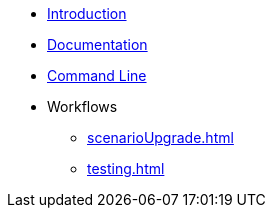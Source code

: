 * xref:index.adoc[Introduction]
* xref:documentation.adoc[Documentation]
* xref:commandLine.adoc[Command Line]
* Workflows
** xref:scenarioUpgrade.adoc[]
** xref:testing.adoc[]
